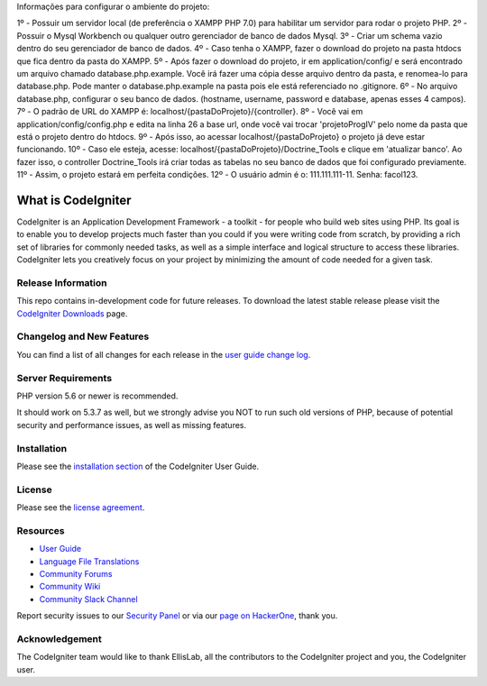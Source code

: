 Informações para configurar o ambiente do projeto:

1º - Possuir um servidor local (de preferência o XAMPP PHP 7.0) para habilitar um servidor para rodar o projeto PHP. 
2º - Possuir o Mysql Workbench ou qualquer outro gerenciador de banco de dados Mysql.
3º - Criar um schema vazio dentro do seu gerenciador de banco de dados.
4º - Caso tenha o XAMPP, fazer o download do projeto na pasta htdocs que fica dentro da pasta do XAMPP.
5º - Após fazer o download do projeto, ir em application/config/ e será encontrado um arquivo chamado database.php.example. Você irá fazer uma cópia desse arquivo dentro
da pasta, e renomea-lo para database.php. Pode manter o database.php.example na pasta pois ele está referenciado no .gitignore.
6º - No arquivo database.php, configurar o seu banco de dados. (hostname, username, password e database, apenas esses 4 campos).
7º - O padrão de URL do XAMPP é: localhost/{pastaDoProjeto}/{controller}.
8º - Você vai em application/config/config.php e edita na linha 26 a base url, onde você vai trocar 'projetoProgIV' pelo nome da pasta que está o projeto dentro do htdocs.
9º - Após isso, ao acessar localhost/{pastaDoProjeto} o projeto já deve estar funcionando.
10º - Caso ele esteja, acesse: localhost/{pastaDoProjeto}/Doctrine_Tools e clique em 'atualizar banco'. Ao fazer isso, o controller Doctrine_Tools irá criar todas as tabelas
no seu banco de dados que foi configurado previamente.
11º - Assim, o projeto estará em perfeita condições.
12º - O usuário admin é o: 111.111.111-11. Senha: facol123.
 
###################
What is CodeIgniter
###################

CodeIgniter is an Application Development Framework - a toolkit - for people
who build web sites using PHP. Its goal is to enable you to develop projects
much faster than you could if you were writing code from scratch, by providing
a rich set of libraries for commonly needed tasks, as well as a simple
interface and logical structure to access these libraries. CodeIgniter lets
you creatively focus on your project by minimizing the amount of code needed
for a given task.

*******************
Release Information
*******************

This repo contains in-development code for future releases. To download the
latest stable release please visit the `CodeIgniter Downloads
<https://codeigniter.com/download>`_ page.

**************************
Changelog and New Features
**************************

You can find a list of all changes for each release in the `user
guide change log <https://github.com/bcit-ci/CodeIgniter/blob/develop/user_guide_src/source/changelog.rst>`_.

*******************
Server Requirements
*******************

PHP version 5.6 or newer is recommended.

It should work on 5.3.7 as well, but we strongly advise you NOT to run
such old versions of PHP, because of potential security and performance
issues, as well as missing features.

************
Installation
************

Please see the `installation section <https://codeigniter.com/user_guide/installation/index.html>`_
of the CodeIgniter User Guide.

*******
License
*******

Please see the `license
agreement <https://github.com/bcit-ci/CodeIgniter/blob/develop/user_guide_src/source/license.rst>`_.

*********
Resources
*********

-  `User Guide <https://codeigniter.com/docs>`_
-  `Language File Translations <https://github.com/bcit-ci/codeigniter3-translations>`_
-  `Community Forums <http://forum.codeigniter.com/>`_
-  `Community Wiki <https://github.com/bcit-ci/CodeIgniter/wiki>`_
-  `Community Slack Channel <https://codeigniterchat.slack.com>`_

Report security issues to our `Security Panel <mailto:security@codeigniter.com>`_
or via our `page on HackerOne <https://hackerone.com/codeigniter>`_, thank you.

***************
Acknowledgement
***************

The CodeIgniter team would like to thank EllisLab, all the
contributors to the CodeIgniter project and you, the CodeIgniter user.
